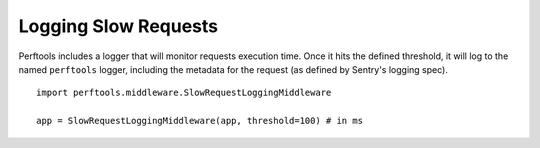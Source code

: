 Logging Slow Requests
=====================

Perftools includes a logger that will monitor requests execution time. Once it hits
the defined threshold, it will log to the named ``perftools`` logger, including the
metadata for the request (as defined by Sentry's logging spec).

::

    import perftools.middleware.SlowRequestLoggingMiddleware
    
    app = SlowRequestLoggingMiddleware(app, threshold=100) # in ms
